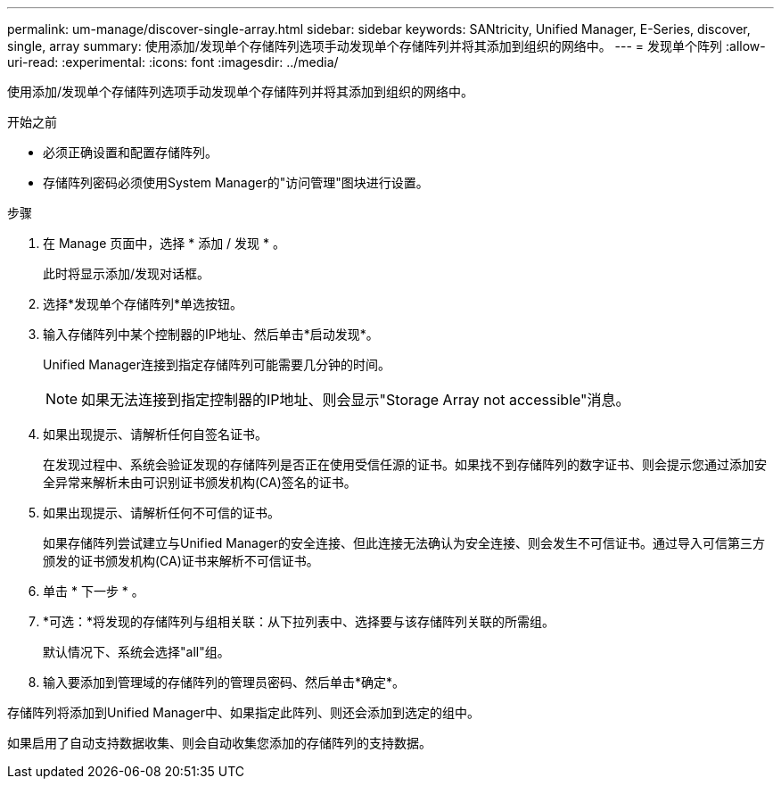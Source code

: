 ---
permalink: um-manage/discover-single-array.html 
sidebar: sidebar 
keywords: SANtricity, Unified Manager, E-Series, discover, single, array 
summary: 使用添加/发现单个存储阵列选项手动发现单个存储阵列并将其添加到组织的网络中。 
---
= 发现单个阵列
:allow-uri-read: 
:experimental: 
:icons: font
:imagesdir: ../media/


[role="lead"]
使用添加/发现单个存储阵列选项手动发现单个存储阵列并将其添加到组织的网络中。

.开始之前
* 必须正确设置和配置存储阵列。
* 存储阵列密码必须使用System Manager的"访问管理"图块进行设置。


.步骤
. 在 Manage 页面中，选择 * 添加 / 发现 * 。
+
此时将显示添加/发现对话框。

. 选择*发现单个存储阵列*单选按钮。
. 输入存储阵列中某个控制器的IP地址、然后单击*启动发现*。
+
Unified Manager连接到指定存储阵列可能需要几分钟的时间。

+
[NOTE]
====
如果无法连接到指定控制器的IP地址、则会显示"Storage Array not accessible"消息。

====
. 如果出现提示、请解析任何自签名证书。
+
在发现过程中、系统会验证发现的存储阵列是否正在使用受信任源的证书。如果找不到存储阵列的数字证书、则会提示您通过添加安全异常来解析未由可识别证书颁发机构(CA)签名的证书。

. 如果出现提示、请解析任何不可信的证书。
+
如果存储阵列尝试建立与Unified Manager的安全连接、但此连接无法确认为安全连接、则会发生不可信证书。通过导入可信第三方颁发的证书颁发机构(CA)证书来解析不可信证书。

. 单击 * 下一步 * 。
. *可选：*将发现的存储阵列与组相关联：从下拉列表中、选择要与该存储阵列关联的所需组。
+
默认情况下、系统会选择"all"组。

. 输入要添加到管理域的存储阵列的管理员密码、然后单击*确定*。


存储阵列将添加到Unified Manager中、如果指定此阵列、则还会添加到选定的组中。

如果启用了自动支持数据收集、则会自动收集您添加的存储阵列的支持数据。
